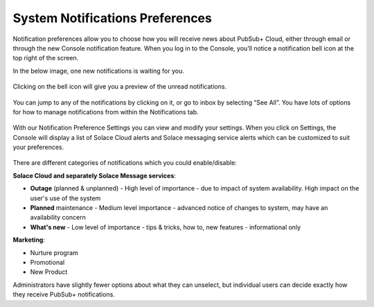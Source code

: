System Notifications Preferences
================================

Notification preferences allow you to choose how you will receive news about PubSub+ Cloud,
either through email or through the new Console notification feature. When you log in to the Console, you’ll notice a notification bell icon at the top right of the screen.

In the below image, one new notifications is waiting for you.

.. figure:: ../img/Notification_Bell_Icon_with_Red_dot_indicator.png

Clicking on the bell icon will give you a preview of the unread notifications.

.. figure:: ../img/Notification_Console_under_user_avtar.png

You can jump to any of the notifications by clicking on it, or go to inbox by selecting “See All”. You have
lots of options for how to manage notifications from within the Notifications tab.

.. figure:: ../img/Notification_preference_details.png


With our Notification Preference Settings you can view and modify your settings.
When you click on Settings, the Console will display a list of Solace Cloud alerts and Solace messaging service alerts
which can be customized to suit your preferences.

.. figure:: ../img/Notification_Preference_Settings.png


There are different categories of notifications which you could enable/disable:

**Solace Cloud and separately Solace Message services**:


- **Outage** (planned & unplanned) - High level of importance - due to impact of system availability. High impact on the user's use of the system
- **Planned** maintenance - Medium level importance - advanced notice of changes to system, may have an availability concern
- **What's new** - Low level of importance -  tips & tricks, how to, new features - informational only

**Marketing**:

- Nurture program
- Promotional
- New Product


Administrators have slightly fewer options about what they can unselect, but individual users can decide exactly how they receive PubSub+ notifications.
